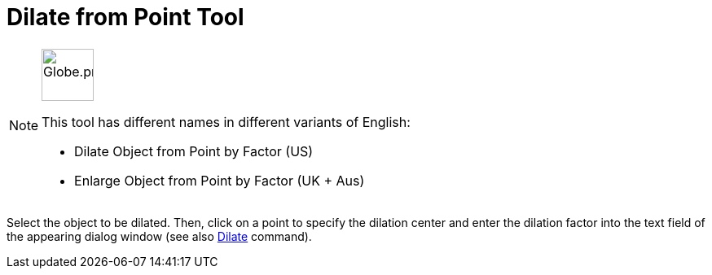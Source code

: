 = Dilate from Point Tool
:page-en: tools/Dilate_from_Point
ifdef::env-github[:imagesdir: /en/modules/ROOT/assets/images]

[NOTE]
====
image:64px-Globe.png[Globe.png,width=64,height=64,role=left]

This tool has different names in different variants of English:

* Dilate Object from Point by Factor (US)  
* Enlarge Object from Point by Factor (UK + Aus)  

====

Select the object to be dilated. Then, click on a point to specify the dilation center and enter the dilation factor
into the text field of the appearing dialog window (see also xref:/commands/Dilate.adoc[Dilate] command).

